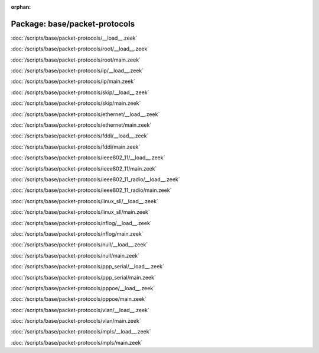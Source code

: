 :orphan:

Package: base/packet-protocols
==============================


:doc:`/scripts/base/packet-protocols/__load__.zeek`


:doc:`/scripts/base/packet-protocols/root/__load__.zeek`


:doc:`/scripts/base/packet-protocols/root/main.zeek`


:doc:`/scripts/base/packet-protocols/ip/__load__.zeek`


:doc:`/scripts/base/packet-protocols/ip/main.zeek`


:doc:`/scripts/base/packet-protocols/skip/__load__.zeek`


:doc:`/scripts/base/packet-protocols/skip/main.zeek`


:doc:`/scripts/base/packet-protocols/ethernet/__load__.zeek`


:doc:`/scripts/base/packet-protocols/ethernet/main.zeek`


:doc:`/scripts/base/packet-protocols/fddi/__load__.zeek`


:doc:`/scripts/base/packet-protocols/fddi/main.zeek`


:doc:`/scripts/base/packet-protocols/ieee802_11/__load__.zeek`


:doc:`/scripts/base/packet-protocols/ieee802_11/main.zeek`


:doc:`/scripts/base/packet-protocols/ieee802_11_radio/__load__.zeek`


:doc:`/scripts/base/packet-protocols/ieee802_11_radio/main.zeek`


:doc:`/scripts/base/packet-protocols/linux_sll/__load__.zeek`


:doc:`/scripts/base/packet-protocols/linux_sll/main.zeek`


:doc:`/scripts/base/packet-protocols/nflog/__load__.zeek`


:doc:`/scripts/base/packet-protocols/nflog/main.zeek`


:doc:`/scripts/base/packet-protocols/null/__load__.zeek`


:doc:`/scripts/base/packet-protocols/null/main.zeek`


:doc:`/scripts/base/packet-protocols/ppp_serial/__load__.zeek`


:doc:`/scripts/base/packet-protocols/ppp_serial/main.zeek`


:doc:`/scripts/base/packet-protocols/pppoe/__load__.zeek`


:doc:`/scripts/base/packet-protocols/pppoe/main.zeek`


:doc:`/scripts/base/packet-protocols/vlan/__load__.zeek`


:doc:`/scripts/base/packet-protocols/vlan/main.zeek`


:doc:`/scripts/base/packet-protocols/mpls/__load__.zeek`


:doc:`/scripts/base/packet-protocols/mpls/main.zeek`


